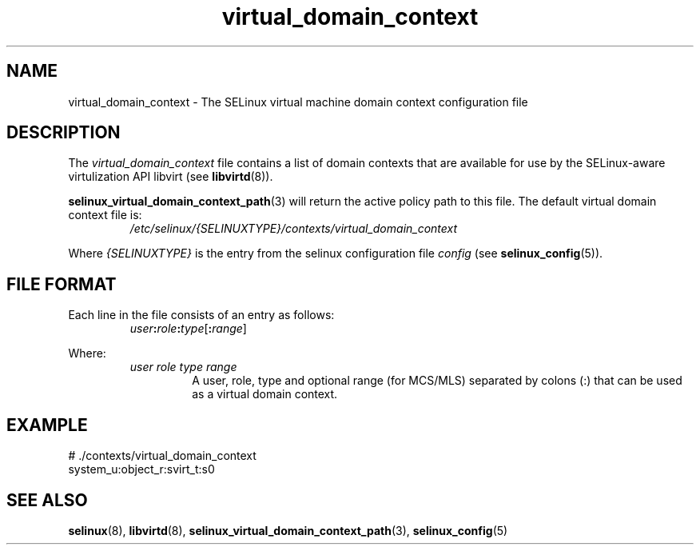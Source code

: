 .TH "virtual_domain_context" "5" "28-Nov-2011" "Security Enhanced Linux" "SELinux configuration"
.SH "NAME"
virtual_domain_context \- The SELinux virtual machine domain context configuration file
.
.SH "DESCRIPTION"
The
.I virtual_domain_context
file contains a list of domain contexts that are available for use by the SELinux-aware virtulization API libvirt (see \fBlibvirtd\fR(8)).
.sp
.BR selinux_virtual_domain_context_path "(3) "
will return the active policy path to this file. The default virtual domain context file is:
.RS
.I /etc/selinux/{SELINUXTYPE}/contexts/virtual_domain_context
.RE
.sp
Where \fI{SELINUXTYPE}\fR is the entry from the selinux configuration file \fIconfig\fR (see \fBselinux_config\fR(5)).
.
.SH "FILE FORMAT"
Each line in the file consists of an entry as follows:
.RS
.IB user : role : type \fR[\fB:\fIrange\fR]
.RE
.sp
Where:
.RS
.I user role type range
.RS
A user, role, type and optional range (for MCS/MLS) separated by colons (:) that can be used as a virtual domain context.
.RE
.RE
.
.SH "EXAMPLE"
# ./contexts/virtual_domain_context
.br
system_u:object_r:svirt_t:s0
.
.SH "SEE ALSO"
.ad l
.nh
.BR selinux "(8), " libvirtd "(8), " selinux_virtual_domain_context_path "(3), " selinux_config "(5) "
